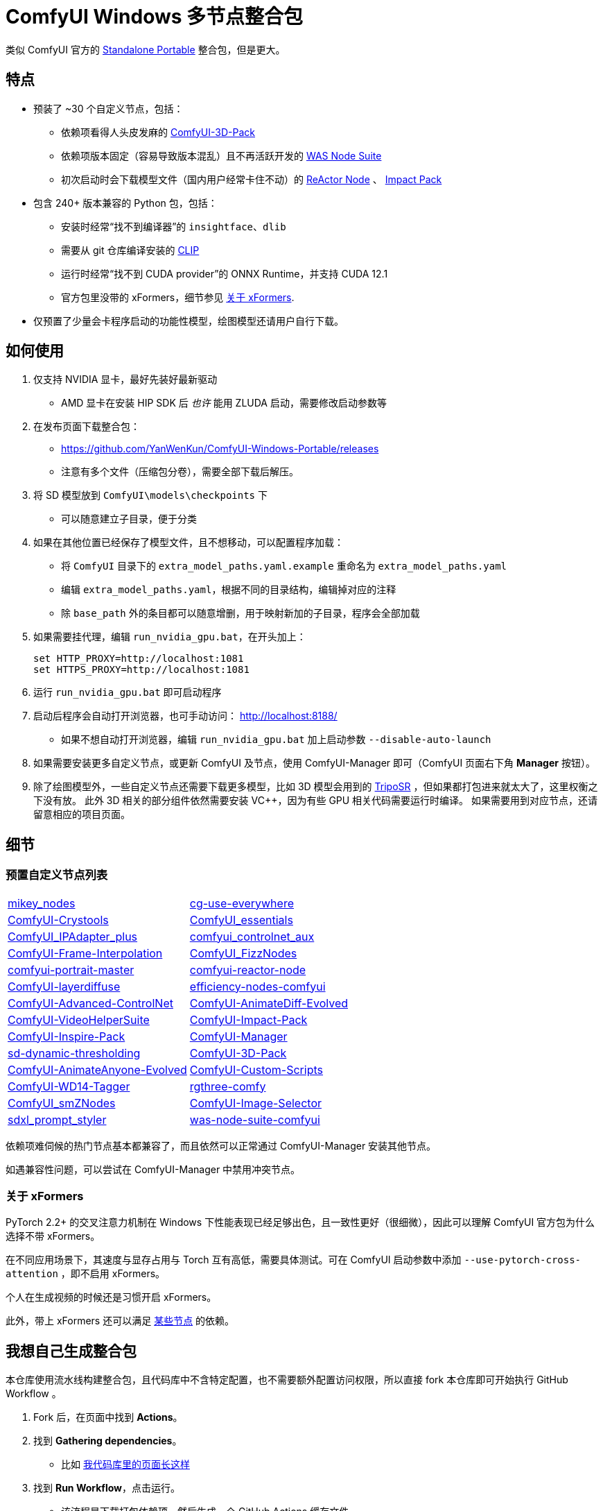 # ComfyUI Windows 多节点整合包

类似 ComfyUI 官方的
https://github.com/comfyanonymous/ComfyUI/releases[Standalone Portable]
整合包，但是更大。

## 特点

* 预装了 ~30 个自定义节点，包括：
** 依赖项看得人头皮发麻的
https://github.com/MrForExample/ComfyUI-3D-Pack/[ComfyUI-3D-Pack]
** 依赖项版本固定（容易导致版本混乱）且不再活跃开发的
https://github.com/WASasquatch/was-node-suite-comfyui/blob/main/requirements.txt[WAS Node Suite]
** 初次启动时会下载模型文件（国内用户经常卡住不动）的
https://github.com/Gourieff/comfyui-reactor-node[ReActor Node]
、
https://github.com/ltdrdata/ComfyUI-Impact-Pack[Impact Pack]

* 包含 240+ 版本兼容的 Python 包，包括：
** 安装时经常“找不到编译器”的 `insightface`、`dlib`
** 需要从 git 仓库编译安装的 https://github.com/openai/CLIP[CLIP]
** 运行时经常“找不到 CUDA provider”的 ONNX Runtime，并支持 CUDA 12.1
** 官方包里没带的 xFormers，细节参见 <<xformers, 关于 xFormers>>.

* 仅预置了少量会卡程序启动的功能性模型，绘图模型还请用户自行下载。

## 如何使用

1. 仅支持 NVIDIA 显卡，最好先装好最新驱动
** AMD 显卡在安装 HIP SDK 后 __也许__ 能用 ZLUDA 启动，需要修改启动参数等

2. 在发布页面下载整合包：
** https://github.com/YanWenKun/ComfyUI-Windows-Portable/releases
** 注意有多个文件（压缩包分卷），需要全部下载后解压。

3. 将 SD 模型放到 `ComfyUI\models\checkpoints` 下
** 可以随意建立子目录，便于分类

4. 如果在其他位置已经保存了模型文件，且不想移动，可以配置程序加载：
** 将 `ComfyUI` 目录下的 `extra_model_paths.yaml.example` 重命名为 `extra_model_paths.yaml`
** 编辑 `extra_model_paths.yaml`，根据不同的目录结构，编辑掉对应的注释
** 除 `base_path` 外的条目都可以随意增删，用于映射新加的子目录，程序会全部加载

5. 如果需要挂代理，编辑 `run_nvidia_gpu.bat`，在开头加上：
[source,cmd]
set HTTP_PROXY=http://localhost:1081
set HTTPS_PROXY=http://localhost:1081

6. 运行 `run_nvidia_gpu.bat` 即可启动程序

7. 启动后程序会自动打开浏览器，也可手动访问： http://localhost:8188/
** 如果不想自动打开浏览器，编辑 `run_nvidia_gpu.bat` 加上启动参数 `--disable-auto-launch`

8. 如果需要安装更多自定义节点，或更新 ComfyUI 及节点，使用 ComfyUI-Manager 即可（ComfyUI 页面右下角 *Manager* 按钮）。

9. 除了绘图模型外，一些自定义节点还需要下载更多模型，比如 3D 模型会用到的
https://huggingface.co/stabilityai/TripoSR/blob/main/model.ckpt[TripoSR]
，但如果都打包进来就太大了，这里权衡之下没有放。
此外 3D 相关的部分组件依然需要安装 VC++，因为有些 GPU 相关代码需要运行时编译。
如果需要用到对应节点，还请留意相应的项目页面。

## 细节

### 预置自定义节点列表

[cols=2]
|===
|link:https://github.com/bash-j/mikey_nodes[mikey_nodes]
|link:https://github.com/chrisgoringe/cg-use-everywhere[cg-use-everywhere]
|link:https://github.com/crystian/ComfyUI-Crystools[ComfyUI-Crystools]
|link:https://github.com/cubiq/ComfyUI_essentials[ComfyUI_essentials]
|link:https://github.com/cubiq/ComfyUI_IPAdapter_plus[ComfyUI_IPAdapter_plus]
|link:https://github.com/Fannovel16/comfyui_controlnet_aux[comfyui_controlnet_aux]
|link:https://github.com/Fannovel16/ComfyUI-Frame-Interpolation[ComfyUI-Frame-Interpolation]
|link:https://github.com/FizzleDorf/ComfyUI_FizzNodes[ComfyUI_FizzNodes]
|link:https://github.com/florestefano1975/comfyui-portrait-master[comfyui-portrait-master]
|link:https://github.com/Gourieff/comfyui-reactor-node[comfyui-reactor-node]
|link:https://github.com/huchenlei/ComfyUI-layerdiffuse[ComfyUI-layerdiffuse]
|link:https://github.com/jags111/efficiency-nodes-comfyui[efficiency-nodes-comfyui]
|link:https://github.com/Kosinkadink/ComfyUI-Advanced-ControlNet[ComfyUI-Advanced-ControlNet]
|link:https://github.com/Kosinkadink/ComfyUI-AnimateDiff-Evolved[ComfyUI-AnimateDiff-Evolved]
|link:https://github.com/Kosinkadink/ComfyUI-VideoHelperSuite[ComfyUI-VideoHelperSuite]
|link:https://github.com/ltdrdata/ComfyUI-Impact-Pack[ComfyUI-Impact-Pack]
|link:https://github.com/ltdrdata/ComfyUI-Inspire-Pack[ComfyUI-Inspire-Pack]
|link:https://github.com/ltdrdata/ComfyUI-Manager[ComfyUI-Manager]
|link:https://github.com/mcmonkeyprojects/sd-dynamic-thresholding[sd-dynamic-thresholding]
|link:https://github.com/MrForExample/ComfyUI-3D-Pack[ComfyUI-3D-Pack]
|link:https://github.com/MrForExample/ComfyUI-AnimateAnyone-Evolved[ComfyUI-AnimateAnyone-Evolved]
|link:https://github.com/pythongosssss/ComfyUI-Custom-Scripts[ComfyUI-Custom-Scripts]
|link:https://github.com/pythongosssss/ComfyUI-WD14-Tagger[ComfyUI-WD14-Tagger]
|link:https://github.com/rgthree/rgthree-comfy[rgthree-comfy]
|link:https://github.com/shiimizu/ComfyUI_smZNodes[ComfyUI_smZNodes]
|link:https://github.com/SLAPaper/ComfyUI-Image-Selector[ComfyUI-Image-Selector]
|link:https://github.com/twri/sdxl_prompt_styler[sdxl_prompt_styler]
|link:https://github.com/WASasquatch/was-node-suite-comfyui[was-node-suite-comfyui]
|link:https://github.com/ZHO-ZHO-ZHO/ComfyUI-InstantID[ComfyUI-InstantID]
|===

依赖项难伺候的热门节点基本都兼容了，而且依然可以正常通过 ComfyUI-Manager 安装其他节点。

如遇兼容性问题，可以尝试在 ComfyUI-Manager 中禁用冲突节点。

[[xformers]]
### 关于 xFormers

PyTorch 2.2+ 的交叉注意力机制在 Windows 下性能表现已经足够出色，且一致性更好（很细微），因此可以理解 ComfyUI 官方包为什么选择不带 xFormers。

在不同应用场景下，其速度与显存占用与 Torch 互有高低，需要具体测试。可在 ComfyUI 启动参数中添加 `--use-pytorch-cross-attention` ，即不启用 xFormers。

个人在生成视频的时候还是习惯开启 xFormers。

此外，带上 xFormers 还可以满足
https://github.com/MrForExample/ComfyUI-AnimateAnyone-Evolved/blob/main/requirements.txt[某些节点]
的依赖。

## 我想自己生成整合包

本仓库使用流水线构建整合包，且代码库中不含特定配置，也不需要额外配置访问权限，所以直接 fork 本仓库即可开始执行 GitHub Workflow 。

1. Fork 后，在页面中找到 *Actions*。
2. 找到 *Gathering dependencies*。
** 比如
https://github.com/YanWenKun/ComfyUI-Windows-Portable/actions/workflows/step1-deps.yml[我代码库里的页面长这样]
3. 找到 *Run Workflow*，点击运行。
** 该流程是下载打包依赖项，然后生成一个 GitHub Actions 缓存文件。
4. 等上一流程完毕后，你可以在 *Caches* 中看到生成好的缓存文件。
** 比如
https://github.com/YanWenKun/ComfyUI-Windows-Portable/actions/caches[我代码库里的页面长这样]
** 如果要重新打包依赖项，需要先删除该缓存。GitHub 不会自动覆盖同名缓存。
5. 然后找到 *Assembling package*，再点击 *Run Workflow* 运行。
6. 等执行完，找到仓库的 *releases* 页面，里面会有刚生成的草稿，即可下载或编辑发布。

## 安全

image::docs/sandboxie.png["file diff"]

在 Sandboxie 中监测到的文件变化如图，注册表尚不清楚。

如需配置沙盒，建议在“资源访问”中将程序目录（ComfyUI 上级目录）配置为“完全访问”。

.吐槽
个人体验，用沙盒倒不是为了安全考量，主要是避免各种 Python 包运行时乱下文件。尤其是 Huggingface Hub 喜欢下载到 `%USERPROFILE%\.cache` 下，而有些糙快猛的节点会直接调用其下载器，下载下来的又是 Git LFS blob 文件而非单个模型文件，既不直观又不方便拷贝复用。当然吐槽归吐槽，出图没问题，套沙盒主要还是方便清理临时文件。

.广告
Linux/WSL2 用户不妨看看我的
https://github.com/YanWenKun/ComfyUI-Docker[ComfyUI-Docker]
，和 Windows 整合包的“又大又全，不易更新”截然相反，我是带着洁癖的眼光来设计 Docker 镜像的，精心挑选了一系列互不冲突且版本最新的依赖项，且本着 KISS 原则仅自带 ComfyUI-Manager，节点繁简交给用户决定，更不用说容器运行本身带来的易于升级、易于清理、安全隔离。


## 开发理念

代码原本是抄的 ComfyUI 的 
https://github.com/comfyanonymous/ComfyUI/tree/master/.github/workflows[GitHub workflow]
，后来发现实在是难调试，就重写了一遍脚本。

但打包理念都差不多，都是自带一个免安装的 Python Embedded，半绿色，可移植，依赖项完备，解压即可运行。

流水线也是分两段构建，先在阶段 1 把依赖项做成一个缓存，便于复用，然后在阶段 2 加上最新的代码库，打包发布。

不同之处在于，我没有像 comfyanonymous 一样先下载 wheel，再批量安装。因为依赖关系太棘手，我是直接走的 `pip install`，以便 pip 解析。

ComfyUI 考虑到了 Python 和 CUDA 的版本演进，且做了多版本发布。但我在安装了大量 Python 包和自定义节点后，发现很难摆脱 Python 3.11 + CUDA 12.1，这还是 comfyanonymous 激进演进后达到的里程碑。因此我只做了这一个版本组合。

## 开发备忘

* link:docs/bumping-versions.zh.adoc[开发备忘：升级版本]

## 感谢

感谢
https://github.com/comfyanonymous/ComfyUI/tree/master/.github/workflows[ComfyUI GitHub workflow]
，我的灵感来源于此，一开始的代码也是抄的这个。
